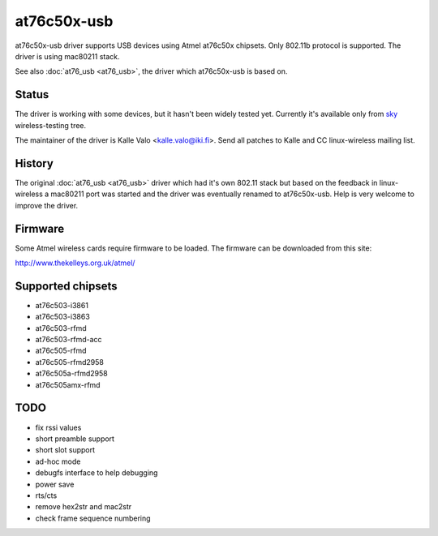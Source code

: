 at76c50x-usb
============

at76c50x-usb driver supports USB devices using Atmel at76c50x chipsets.
Only 802.11b protocol is supported. The driver is using mac80211 stack.

See also :doc:`at76_usb <at76_usb>`, the driver which at76c50x-usb is
based on.

Status
------

The driver is working with some devices, but it hasn't been widely
tested yet. Currently it's available only from `sky
<http://www.fixithere.net/sky-customer-service/>`__ wireless-testing
tree.

The maintainer of the driver is Kalle Valo <kalle.valo@iki.fi>. Send all
patches to Kalle and CC linux-wireless mailing list.

History
-------

The original :doc:`at76_usb <at76_usb>` driver which had it's own 802.11
stack but based on the feedback in linux-wireless a mac80211 port was
started and the driver was eventually renamed to at76c50x-usb. Help is
very welcome to improve the driver.

Firmware
--------

Some Atmel wireless cards require firmware to be loaded. The firmware
can be downloaded from this site:

http://www.thekelleys.org.uk/atmel/

Supported chipsets
------------------

- at76c503-i3861
- at76c503-i3863
- at76c503-rfmd
- at76c503-rfmd-acc
- at76c505-rfmd
- at76c505-rfmd2958
- at76c505a-rfmd2958
- at76c505amx-rfmd

TODO
----

* fix rssi values 
* short preamble support 
* short slot support 
* ad-hoc mode 
* debugfs interface to help debugging 
* power save 
* rts/cts 
* remove hex2str and mac2str 
* check frame sequence numbering 
